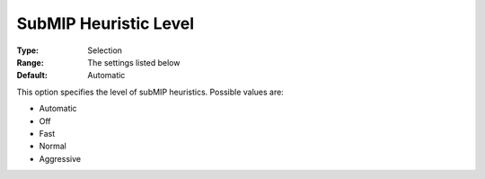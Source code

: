 .. _COPT_MIP_heuristics_-_SubMIP_heuristic_level:


SubMIP Heuristic Level
======================



:Type:	Selection	
:Range:	The settings listed below	
:Default:	Automatic	



This option specifies the level of subMIP heuristics. Possible values are:



*	Automatic
*	Off
*	Fast
*	Normal
*	Aggressive



